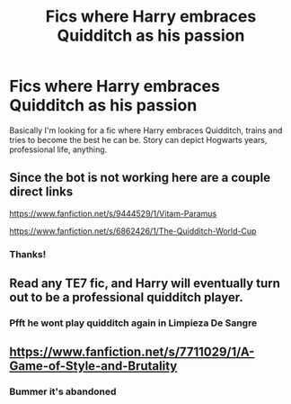 #+TITLE: Fics where Harry embraces Quidditch as his passion

* Fics where Harry embraces Quidditch as his passion
:PROPERTIES:
:Author: toujours_pur_
:Score: 30
:DateUnix: 1517084724.0
:DateShort: 2018-Jan-27
:FlairText: Request
:END:
Basically I'm looking for a fic where Harry embraces Quidditch, trains and tries to become the best he can be. Story can depict Hogwarts years, professional life, anything.


** Since the bot is not working here are a couple direct links

[[https://www.fanfiction.net/s/9444529/1/Vitam-Paramus]]

[[https://www.fanfiction.net/s/6862426/1/The-Quidditch-World-Cup]]
:PROPERTIES:
:Author: Hellstrike
:Score: 5
:DateUnix: 1517087430.0
:DateShort: 2018-Jan-28
:END:

*** Thanks!
:PROPERTIES:
:Author: toujours_pur_
:Score: 1
:DateUnix: 1517095664.0
:DateShort: 2018-Jan-28
:END:


** Read any TE7 fic, and Harry will eventually turn out to be a professional quidditch player.
:PROPERTIES:
:Author: Johnsmitish
:Score: 9
:DateUnix: 1517110573.0
:DateShort: 2018-Jan-28
:END:

*** Pfft he wont play quidditch again in Limpieza De Sangre
:PROPERTIES:
:Author: TE7
:Score: 17
:DateUnix: 1517117089.0
:DateShort: 2018-Jan-28
:END:


** [[https://www.fanfiction.net/s/7711029/1/A-Game-of-Style-and-Brutality]]
:PROPERTIES:
:Author: deirox
:Score: 2
:DateUnix: 1517126759.0
:DateShort: 2018-Jan-28
:END:

*** Bummer it's abandoned
:PROPERTIES:
:Author: SilenceoftheSamz
:Score: 4
:DateUnix: 1517184996.0
:DateShort: 2018-Jan-29
:END:
